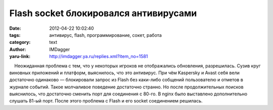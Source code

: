 Flash socket блокировался антивирусами
======================================
:date: 2012-04-22 10:02:40
:tags: антивирус, flash, программирование, сокет, работа
:category: text
:author: IMDagger
:yaru-link: http://imdagger.ya.ru/replies.xml?item_no=1581

    Неожиданная проблема с тем, что у некоторых игроков не отображались
обновления, разрешилась. Сузив круг виновных приложений и платформ,
выяснилось, что это антивирус. При чём Kaspersky и Avast себя вели
достаточно одинаково — блокировали запрос из Flash без каки-либо
собщений пользователю и отметов в журнале событий. Такое молчаливое
поведение достаточно странно. Но после продолжительных поисков
выяснилось, что достаточно сменить порт для соединения с 80-го. В nginx
было выставлено дополнительно слушать 81-ый порт. После этого проблема с
Flash и его socket соединением решилась.


